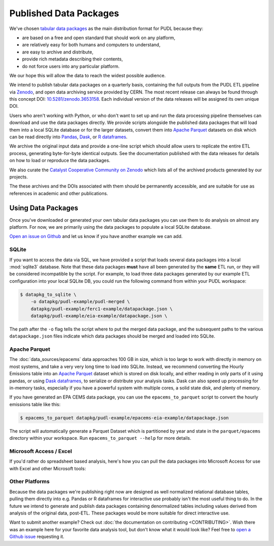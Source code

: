 ===============================================================================
Published Data Packages
===============================================================================

We've chosen `tabular data packages <https://frictionlessdata.io/specs/tabular-data-package/>`__ as the main distribution format for PUDL because they:

* are based on a free and open standard that should work on any platform,
* are relatively easy for both humans and computers to understand,
* are easy to archive and distribute,
* provide rich metadata describing their contents,
* do not force users into any particular platform.

We our hope this will allow the data to reach the widest possible audience.

.. seealso::

    The `Frictionless Data <https://frictionlessdata.io/>`__ software and
    specifications, a project of
    `the Open Knowledge Foundation <https://okfn.org>`__

We intend to publish tabular data packages on a quarterly basis, containing the
full outputs from the PUDL ETL pipeline via `Zenodo <https://zenodo.org>`__,
and open data archiving service provided by CERN. The most recent release can
always be found through this concept DOI:
`10.5281/zenodo.3653158 <https://doi.org/10.5281/zenodo.3653158>`__. Each
individual version of the data releases will be assigned its own unique DOI.

Users who aren't working with Python, or who don't want to set up and run the
data processing pipeline themselves can download and use the data packages
directly. We provide scripts alongside the published data packages that will
load them into a local SQLite database or for the larger datasets, convert them
into `Apache Parquet <https://parquet.apache.org/>`__ datasets on disk which
can be read directly into
`Pandas <https://pandas.pydata.org>`__,
`Dask <https://dask.org>`__, or
`R dataframes <https://www.rdocumentation.org/packages/base/versions/3.6.2/topics/data.frame>`__.

We archive the original input data and provide a one-line script which should
allow users to replicate the entire ETL process, generating byte-for-byte
identical outputs. See the documentation published with the data releases for
details on how to load or reproduce the data packages.

We also curate the
`Catalyst Cooperative Community on Zenodo <https://zenodo.org/communities/catalyst-cooperative/>`__
which lists all of the archived products generated by our projects.

The these archives and the DOIs associated with them should be permanently
accessible, and are suitable for use as references in academic and other
publications.

-------------------------------------------------------------------------------
Using Data Packages
-------------------------------------------------------------------------------

Once you've downloaded or generated your own tabular data packages you can use
them to do analysis on almost any platform. For now, we are primarily using
the data packages to populate a local SQLite database.

`Open an issue on Github <https://github.com/catalyst-cooperative/pudl/issues>`__ and let us know if you have another example we can add.

SQLite
^^^^^^

If you want to access the data via SQL, we have provided a script that loads
several data packages into a local :mod:`sqlite3` database. Note that these
data packages **must** have all been generated by the **same** ETL run, or they
will be considered incompatible by the script. For example, to load three
data packages generated by our example ETL configuration into your local SQLite
DB, you could run the following command from within your PUDL workspace:

.. code-block:: console

    $ datapkg_to_sqlite \
        -o datapkg/pudl-example/pudl-merged \
        datapkg/pudl-example/ferc1-example/datapackage.json \
        datapkg/pudl-example/eia-example/datapackage.json \

The path after the ``-o`` flag tells the script where to put the merged
data package, and the subsequent paths to the various ``datapackage.json``
files indicate which data packages should be merged and loaded into SQLite.

Apache Parquet
^^^^^^^^^^^^^^

The :doc:`data_sources/epacems` data approaches 100 GB in size, which is too large to
work with directly in memory on most systems, and take a very very long time
to load into SQLite. Instead, we recommend converting the Hourly Emissions
table into an `Apache Parquet <https://parquet.apache.org>`__ dataset which is
stored on disk locally, and either reading in only parts of it using pandas,
or using `Dask dataframes <https://dask.org>`__, to serialize or distribute
your analysis tasks. Dask can also speed up processing for in-memory tasks,
especially if you have a powerful system with multiple cores, a solid state
disk, and plenty of memory.

If you have generated an EPA CEMS data package, you can use the
``epacems_to_parquet`` script to convert the hourly emissions table like this:

.. code-block:: console

    $ epacems_to_parquet datapkg/pudl-example/epacems-eia-example/datapackage.json

The script will automatically generate a Parquet Dataset which is partitioned
by year and state in the ``parquet/epacems`` directory within your workspace.
Run ``epacems_to_parquet --help`` for more details.

Microsoft Access / Excel
^^^^^^^^^^^^^^^^^^^^^^^^^

If you'd rather do spreadsheet based analysis, here's how you can pull the
data packages into Microsoft Access for use with Excel and other Microsoft
tools:

.. todo::

    Document process for pulling data packages or datapackage bundles into
    Microsoft Access / Excel. If you've gotten this to work and would like to
    contribute an example, please let us know!

Other Platforms
^^^^^^^^^^^^^^^

Because the data packages we're publishing right now are designed as
well normalized relational database tables, pulling them directly into e.g.
Pandas or R dataframes for interactive use probably isn't the most useful
thing to do. In the future we intend to generate and publish data packages
containing denormalized tables including values derived from analysis of the
original data, post-ETL. These packages would be more suitable for direct
interactive use.

Want to submit another example? Check out :doc:`the documentation on
contributing <CONTRIBUTING>`. Wish there was an example here for your favorite
data analysis tool, but don't know what it would look like? Feel free to
`open a Github issue <https://github.com/catalyst-cooperative/pudl/issues>`__
requesting it.
